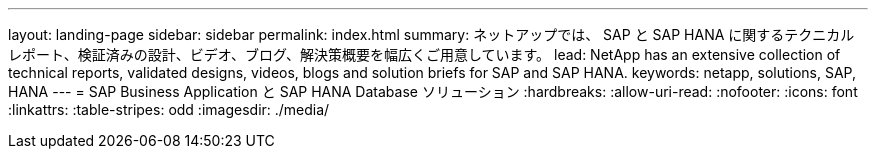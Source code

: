 ---
layout: landing-page 
sidebar: sidebar 
permalink: index.html 
summary: ネットアップでは、 SAP と SAP HANA に関するテクニカルレポート、検証済みの設計、ビデオ、ブログ、解決策概要を幅広くご用意しています。 
lead: NetApp has an extensive collection of technical reports, validated designs, videos, blogs and solution briefs for SAP and SAP HANA. 
keywords: netapp, solutions, SAP, HANA 
---
= SAP Business Application と SAP HANA Database ソリューション
:hardbreaks:
:allow-uri-read: 
:nofooter: 
:icons: font
:linkattrs: 
:table-stripes: odd
:imagesdir: ./media/


